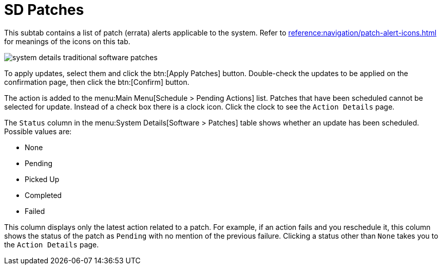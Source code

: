 [[sd-patches]]
= SD Patches

This subtab contains a list of patch (errata) alerts applicable to the system.
Refer to xref:reference:navigation/patch-alert-icons.adoc[] for meanings of the icons on this tab.

image::system_details_traditional_software_patches.png[scaledwidth=80%]

To apply updates, select them and click the btn:[Apply Patches] button.
Double-check the updates to be applied on the confirmation page, then click the btn:[Confirm] button.

The action is added to the menu:Main Menu[Schedule > Pending Actions] list.
Patches that have been scheduled cannot be selected for update.
Instead of a check box there is a clock icon.
Click the clock to see the [guimenu]``Action Details`` page.

The [guimenu]``Status`` column in the menu:System Details[Software > Patches] table shows whether an update has been scheduled.
Possible values are:

* None
* Pending
* Picked Up
* Completed
* Failed

This column displays only the latest action related to a patch.
For example, if an action fails and you reschedule it, this column shows the status of the patch as `Pending` with no mention of the previous failure.
Clicking a status other than `None` takes you to the [guimenu]``Action Details`` page.
